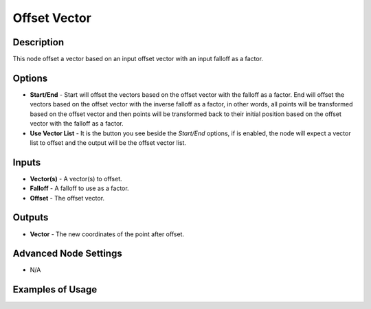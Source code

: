 Offset Vector
=============

Description
-----------

This node offset a vector based on an input offset vector with an input falloff as a factor.

.. image:: images/offset_vector_node.png
   :width: 160pt

Options
-------

- **Start/End** - Start will offset the vectors based on the offset vector with the falloff as a factor. End will offset the vectors based on the offset vector with the inverse falloff as a factor, in other words, all points will be transformed based on the offset vector and then points will be transformed back to their initial position based on the offset vector with the falloff as a factor.
- **Use Vector List** - It is the button you see beside the *Start/End* options, if is enabled, the node will expect a vector list to offset and the output will be the offset vector list.

Inputs
------

- **Vector(s)** - A vector(s) to offset.
- **Falloff** - A falloff to use as a factor.
- **Offset** - The offset vector.

Outputs
-------

- **Vector** - The new coordinates of the point after offset.

Advanced Node Settings
----------------------

- N/A

Examples of Usage
-----------------

.. image:: gifs/offset_vector_node_example.gif
